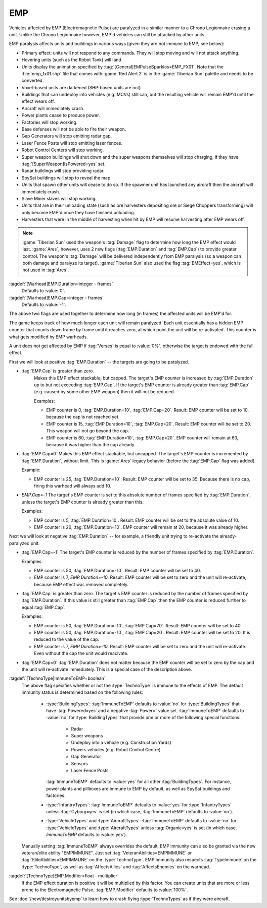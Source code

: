EMP
~~~

Vehicles affected by EMP (Electromagnetic Pulse) are paralyzed in a similar
manner to a Chrono Legionnaire erasing a unit. Unlike the Chrono Legionnaire
however, EMP'd vehicles can still be attacked by other units.

EMP paralysis affects units and buildings in various ways (given they are not
immune to EMP, see below):


+ Primary effect: units will not respond to any commands. They will stop moving
  and will not attack anything.
+ Hovering units (such as the Robot Tank) will land.
+ Units display the animation specified by
  :tag:`[General]EMPulseSparkles=EMP_FX01`. Note that the :file:`emp_fx01.shp`
  file that comes with :game:`Red Alert 2` is in the :game:`Tiberian Sun`
  palette and needs to be converted.
+ Voxel-based units are darkened (SHP-based units are not).
+ Buildings that can undeploy into vehicles (e.g. MCVs) still can, but the
  resulting vehicle will remain EMP'd until the effect wears off.
+ Aircraft will immediately crash.
+ Power plants cease to produce power.
+ Factories will stop working.
+ Base defenses will not be able to fire their weapon.
+ Gap Generators will stop emitting radar gap.
+ Laser Fence Posts will stop emitting laser fences.
+ Robot Control Centers will stop working.
+ Super weapon buildings will shut down and the super weapons themselves will
  stop charging, if they have :tag:`[SuperWeapon]IsPowered=yes` set.
+ Radar buildings will stop providing radar.
+ SpySat buildings will stop to reveal the map.
+ Units that spawn other units will cease to do so. If the spawner unit has
  launched any aircraft then the aircraft will immediately crash.
+ Slave Miner slaves will stop working.
+ Units that are in their unloading state (such as ore harvesters depositing ore
  or Siege Choppers transforming) will only become EMP'd once they have finished
  unloading.
+ Harvesters that were in the middle of harvesting when hit by EMP will resume
  harvesting after EMP wears off.


.. quickstart:: If you want a warhead to EMP a target for ten seconds, set
    \ :tag:`EMP.Duration=150` on the warhead.

.. note:: \ :game:`Tiberian Sun` used the weapon's :tag:`Damage` flag to
  determine how long the EMP effect would last. :game:`Ares`, however, uses 2
  new flags (:tag:`EMP.Duration` and :tag:`EMP.Cap`) to provide greater control.
  The weapon's :tag:`Damage` will be delivered independently from EMP paralysis
  (so a weapon can both damage and paralyze its target). :game:`Tiberian Sun`
  also used the flag :tag:`EMEffect=yes`, which is not used in :tag:`Ares`.

:tagdef:`[Warhead]EMP.Duration=integer - frames`
  Defaults to :value:`0`.
:tagdef:`[Warhead]EMP.Cap=integer - frames`
  Defaults to :value:`-1`.

The above two flags are used together to determine how long (in frames) the
affected units will be EMP'd for.

The game keeps track of how much longer each unit will remain paralyzed. Each
unit essentially has a hidden EMP counter that counts down frame by frame until
it reaches zero, at which point the unit will be re-activated. This counter is
what gets modified by EMP warheads.

A unit does not get affected by EMP if :tag:`Verses` is equal to :value:`0%`,
otherwise the target is endowed with the full effect.

First we will look at positive :tag:`EMP.Duration` -- the targets are going to
be paralyzed.


+ :tag:`EMP.Cap` is greater than zero.
    Makes this EMP effect stackable, but capped. The target's EMP counter is
    increased by :tag:`EMP.Duration` up to but not exceeding :tag:`EMP.Cap`. If
    the target's EMP counter is already greater than :tag:`EMP.Cap` (e.g. caused
    by some other EMP weapon) then it will not be reduced.

    Examples:

    + EMP counter is 0, :tag:`EMP.Duration=10`, :tag:`EMP.Cap=20`. Result: EMP
      counter will be set to 10, because the cap is not reached yet.
    + EMP counter is 15, :tag:`EMP.Duration=10`, :tag:`EMP.Cap=20`. Result: EMP
      counter will be set to 20. This weapon will not go beyond the cap.
    + EMP counter is 60, :tag:`EMP.Duration=10`, :tag:`EMP.Cap=20`. EMP counter
      will remain at 60, because it was higher than the cap already.

+ :tag:`EMP.Cap=0`
  Makes this EMP effect stackable, but uncapped. The target's EMP counter is
  incremented by :tag:`EMP.Duration`, without limit. This is :game:`Ares` legacy
  behavior (before the :tag:`EMP.Cap` flag was added).

  Example:

  + EMP counter is 25, :tag:`EMP.Duration=10`. Result: EMP counter will be set
    to 35. Because there is no cap, firing this warhead will always add 10.

+ `EMP.Cap=-1`
  The target's EMP counter is set to this absolute number of frames specified by
  :tag:`EMP.Duration`, unless the target's EMP counter is already greater than
  this.

  Examples:

  + EMP counter is 5, :tag:`EMP.Duration=10`. Result: EMP counter will be set to
    the absolute value of 10.
  + EMP counter is 20, :tag:`EMP.Duration=10`. EMP counter will remain at 20,
    because it was already higher.

Next we will look at negative :tag:`EMP.Duration` -- for example, a friendly
unit trying to re-activate the already-paralyzed unit.

+ :tag:`EMP.Cap=-1`
  The target's EMP counter is reduced by the number of frames specified by
  :tag:`EMP.Duration`.

  Examples:

  + EMP counter is 50, :tag:`EMP.Duration=-10`. Result: EMP counter will be set
    to 40.
  + EMP counter is 7, `EMP.Duration=-10`. Result: EMP counter will be set to
    zero and the unit will re-activate, because EMP effect was removed
    completely.

+ :tag:`EMP.Cap` is greater than zero.
  The target's EMP counter is reduced by the number of frames specified by
  :tag:`EMP.Duration`. If this value is still greater than :tag:`EMP.Cap` then
  the EMP counter is reduced further to equal :tag:`EMP.Cap`.

  Examples:

  + EMP counter is 50, :tag:`EMP.Duration=-10`, :tag:`EMP.Cap=70`. Result: EMP
    counter will be set to 40.
  + EMP counter is 50, :tag:`EMP.Duration=-10`, :tag:`EMP.Cap=20`. Result: EMP
    counter will be set to 20. It is reduced to the value of the cap.
  + EMP counter is 7, `EMP.Duration=-10`. Result: EMP counter will be set to
    zero and the unit will re-activate. Even without the cap the unit would
    reacivate.

+ :tag:`EMP.Cap=0`
  :tag:`EMP.Duration` does not matter because the EMP counter will be set to
  zero by the cap and the unit will re-activate immediately. This is a special
  case of the description above.


:tagdef:`[TechnoType]ImmuneToEMP=boolean`
  The above flag specifies whether or not the :type:`TechnoType` is immune to
  the effects of EMP. The default immunity status is determined based on the
  following rules:

    + :type:`BuildingTypes`: :tag:`ImmuneToEMP` defaults to :value:`no` for
      :type:`BuildingTypes` that have :tag:`Powered=yes` and a negative
      :tag:`Power=` value set. :tag:`ImmuneToEMP` defaults to :value:`no` for
      :type:`BuildingTypes` that provide one or more of the following special
      functions:

        + Radar
        + Super weapons
        + Undeploy into a vehicle (e.g. Construction Yards)
        + Powers vehicles (e.g. Robot Control Centre)
        + Gap Generator
        + Sensors
        + Laser Fence Posts

      :tag:`ImmuneToEMP` defaults to :value:`yes` for all other
      :tag:`BuildingTypes`. For instance, power plants and pillboxes are immune
      to EMP by default, as well as SpySat buildings and factories.
    + :type:`InfantryTypes`: :tag:`ImmuneToEMP` defaults to :value:`yes` for
      :type:`InfantryTypes` unless :tag:`Cyborg=yes` is set (in which case,
      :tag:`ImmuneToEMP` defaults to :value:`no`).
    + :type:`VehicleTypes` and :type:`AircraftTypes`: :tag:`ImmuneToEMP`
      defaults to :value:`no` for :type:`VehicleTypes` and :type:`AircraftTypes`
      unless :tag:`Organic=yes` is set (in which case, `ImmuneToEMP` defaults to
      :value:`yes`).

  Manually setting :tag:`ImmuneToEMP` always overrides the default. EMP immunity
  can also be granted via the new veteran/elite ability "EMPIMMUNE". Just set
  :tag:`VeteranAbilities=EMPIMMUNE` or :tag:`EliteAbilities=EMPIMMUNE` on the
  :type:`TechnoType`. EMP immunity also respects :tag:`TypeImmune` on the
  :type:`TechnoType`, as well as :tag:`AffectsAllies` and :tag:`AffectsEnemies`
  on the warhead.
:tagdef:`[TechnoType]EMP.Modifier=float - multiplier`
  If the EMP effect duration is positive it will be multiplied by this factor.
  You can create units that are more or less prone to the Electromagnetic Pulse.
  :tag:`EMP.Modifier` defaults to :value:`100%`.

.. quickstart:: If you want a unit to be immune to EMP, set
  :tag:`ImmuneToEMP=yes` on the unit.

See :doc:`/new/destroyunitsbyemp` to learn how to crash flying
:type:`TechnoTypes` as if they were aircraft.

.. versionadded:: 0.1

